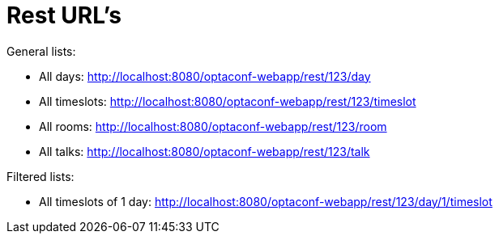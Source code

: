 = Rest URL's

General lists:

* All days: http://localhost:8080/optaconf-webapp/rest/123/day
* All timeslots: http://localhost:8080/optaconf-webapp/rest/123/timeslot
* All rooms: http://localhost:8080/optaconf-webapp/rest/123/room
* All talks: http://localhost:8080/optaconf-webapp/rest/123/talk

Filtered lists:

* All timeslots of 1 day: http://localhost:8080/optaconf-webapp/rest/123/day/1/timeslot
